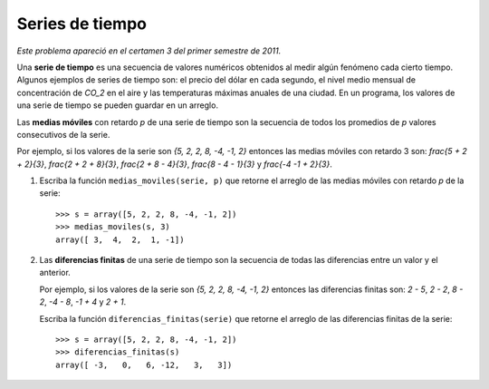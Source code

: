 Series de tiempo
================

*Este problema apareció en el certamen 3 del primer semestre de 2011.*

Una **serie de tiempo**
es una secuencia de valores numéricos
obtenidos al medir algún fenómeno cada cierto tiempo.
Algunos ejemplos de series de tiempo son:
el precio del dólar en cada segundo,
el nivel medio mensual de concentración de `CO_2` en el aire y
las temperaturas máximas anuales de una ciudad.
En un programa, los valores de una serie de tiempo se pueden guardar en un arreglo.

Las **medias móviles** con retardo *p*  de una serie de tiempo
son la secuencia de todos los promedios de *p* valores consecutivos de la serie.

Por ejemplo,
si los valores de la serie son `\{5, 2, 2, 8, -4, -1, 2\}`
entonces las medias móviles con retardo 3 son:
`frac{5 + 2 + 2}{3}`,
`frac{2 + 2 + 8}{3}`,
`frac{2 + 8 - 4}{3}`,
`frac{8 - 4 - 1}{3}` y
`frac{-4 -1 + 2}{3}`.

#. Escriba la función ``medias_moviles(serie, p)``
   que retorne el arreglo de las medias móviles con retardo *p* de la serie::

      >>> s = array([5, 2, 2, 8, -4, -1, 2])
      >>> medias_moviles(s, 3)
      array([ 3,  4,  2,  1, -1])

#. Las **diferencias finitas** de una serie de tiempo
   son la secuencia de todas las diferencias entre un valor y el anterior.

   Por ejemplo,
   si los valores de la serie son `\{5, 2, 2, 8, -4, -1, 2\}`
   entonces las diferencias finitas son:
   `2 - 5`,
   `2 - 2`,
   `8 - 2`,
   `-4 - 8`,
   `-1 + 4` y
   `2 + 1`.

   Escriba la función ``diferencias_finitas(serie)``
   que retorne el arreglo de las diferencias finitas de la serie::

      >>> s = array([5, 2, 2, 8, -4, -1, 2])
      >>> diferencias_finitas(s)
      array([ -3,   0,   6, -12,   3,   3])



